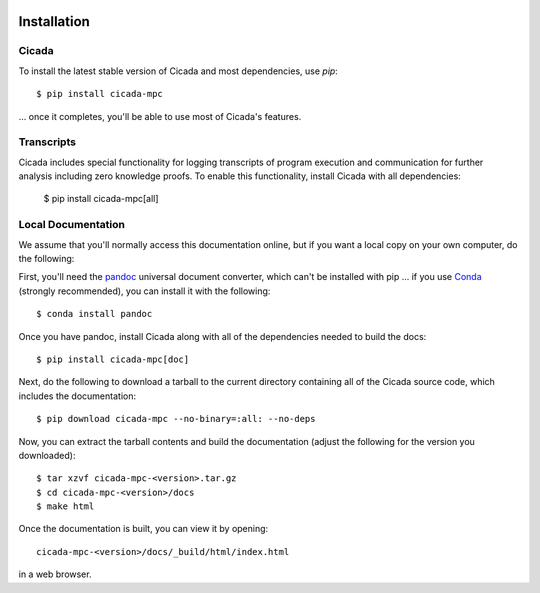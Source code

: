 .. image:: ../artwork/cicada.png
  :width: 200px
  :align: right

.. _installation:

Installation
============

Cicada
------

To install the latest stable version of Cicada and most dependencies, use `pip`::

    $ pip install cicada-mpc

... once it completes, you'll be able to use most of Cicada's features.

Transcripts
-----------

Cicada includes special functionality for logging transcripts of program execution
and communication for further analysis including zero knowledge proofs.  To enable
this functionality, install Cicada with all dependencies:

    $ pip install cicada-mpc[all]

Local Documentation
-------------------

We assume that you'll normally access this documentation online, but if
you want a local copy on your own computer, do the following:

First, you'll need the `pandoc <https://pandoc.org>`_ universal document
converter, which can't be installed with pip ... if you use `Conda <https://docs.conda.io/en/latest/>`_
(strongly recommended), you can install it with the following::

    $ conda install pandoc

Once you have pandoc, install Cicada along with all of the dependencies needed to build the docs::

    $ pip install cicada-mpc[doc]

Next, do the following to download a tarball to the current directory
containing all of the Cicada source code, which includes the documentation::

    $ pip download cicada-mpc --no-binary=:all: --no-deps

Now, you can extract the tarball contents and build the documentation (adjust the
following for the version you downloaded)::

    $ tar xzvf cicada-mpc-<version>.tar.gz
    $ cd cicada-mpc-<version>/docs
    $ make html

Once the documentation is built, you can view it by opening::

    cicada-mpc-<version>/docs/_build/html/index.html

in a web browser.
